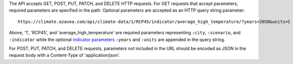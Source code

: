 
The API accepts GET, POST, PUT, PATCH, and DELETE HTTP requests.
For GET requests that accept parameters, required parameters are specified in the path. Optional parameters are accepted as an HTTP query string parameter::

    https://climate.azavea.com/api/climate-data/1/RCP45/indicator/average_high_temperature/?years=2050&units=C

Above, '1', 'RCP45', and 'average_high_temperature' are required parameters representing ``:city``, ``:scenario``, and ``:indicator`` while the optional `indicator parameters`_ ``:years`` and ``:units`` are appended in the query string.

For POST, PUT, PATCH, and DELETE requests, parameters not included in the URL should be encoded as JSON in the request body with a Content-Type of 'application/json'.


.. _indicator parameters: api_reference.html#indicator-data-parameters